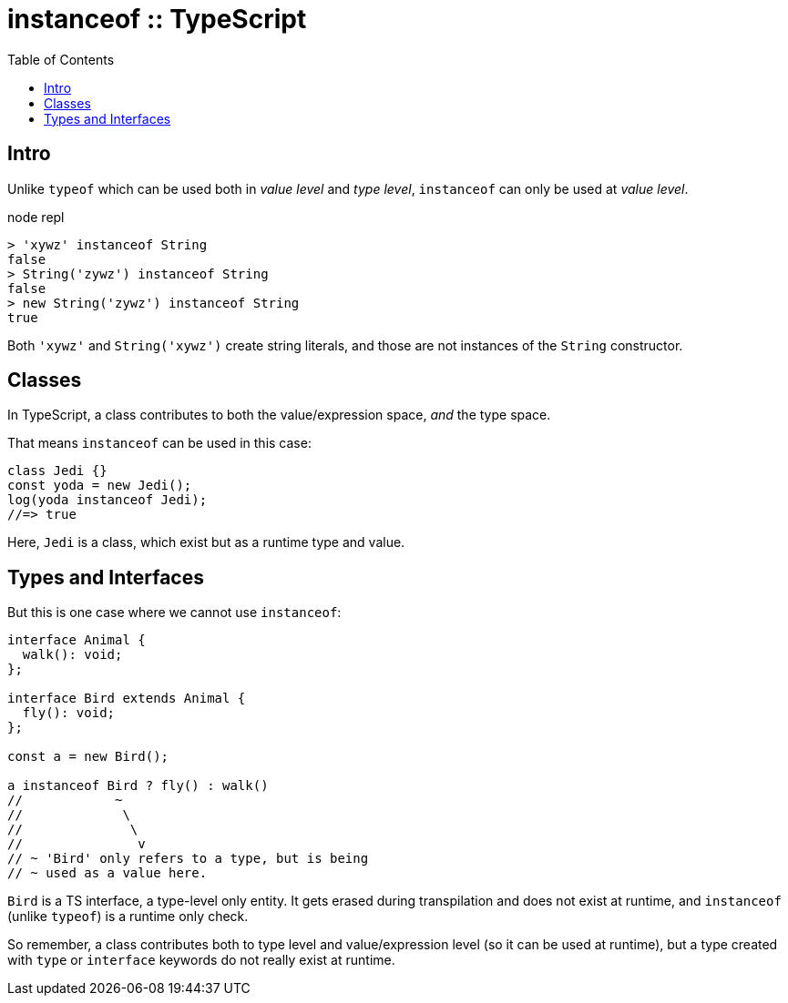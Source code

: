 = instanceof :: TypeScript
:page-tags: typescript runtime instanceof
:toc: left
:icons: font

== Intro

Unlike `typeof` which can be used both in _value level_ and _type level_, `instanceof` can only be used at _value level_.

.node repl
----
> 'xywz' instanceof String
false
> String('zywz') instanceof String
false
> new String('zywz') instanceof String
true
----

Both `'xywz'` and `String('xywz')` create string literals, and those are not instances of the `String` constructor.

== Classes

In TypeScript, a class contributes to both the value/expression space, _and_ the type space.

That means `instanceof` can be used in this case:

[source,typescript]
----
class Jedi {}
const yoda = new Jedi();
log(yoda instanceof Jedi);
//=> true
----

Here, `Jedi` is a class, which exist but as a runtime type and value.

== Types and Interfaces

But this is one case where we cannot use `instanceof`:

[source,typescript]
----
interface Animal {
  walk(): void;
};

interface Bird extends Animal {
  fly(): void;
};

const a = new Bird();

a instanceof Bird ? fly() : walk()
//            ~
//             \
//              \
//               v
// ~ 'Bird' only refers to a type, but is being
// ~ used as a value here.
----

`Bird` is a TS interface, a type-level only entity.
It gets erased during transpilation and does not exist at runtime, and `instanceof` (unlike `typeof`) is a runtime only check.

So remember, a class contributes both to type level and value/expression level (so it can be used at runtime), but a type created with `type` or `interface` keywords do not really exist at runtime.
